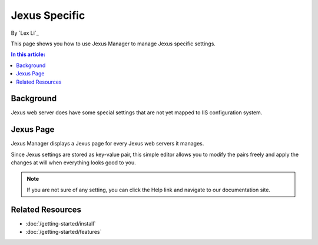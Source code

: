 Jexus Specific
==============

By `Lex Li`_

This page shows you how to use Jexus Manager to manage Jexus specific settings.

.. contents:: In this article:
  :local:
  :depth: 1

Background
----------
Jexus web server does have some special settings that are not yet mapped to IIS
configuration system.

Jexus Page
----------
Jexus Manager displays a Jexus page for every Jexus web servers it manages.

.. image:: _static/jexus_page.png

Since Jexus settings are stored as key-value pair, this simple editor allows
you to modify the pairs freely and apply the changes at will when everything
looks good to you.

.. note:: If you are not sure of any setting, you can click the Help link and
   navigate to our documentation site.

Related Resources
-----------------

- :doc:`/getting-started/install`
- :doc:`/getting-started/features`
